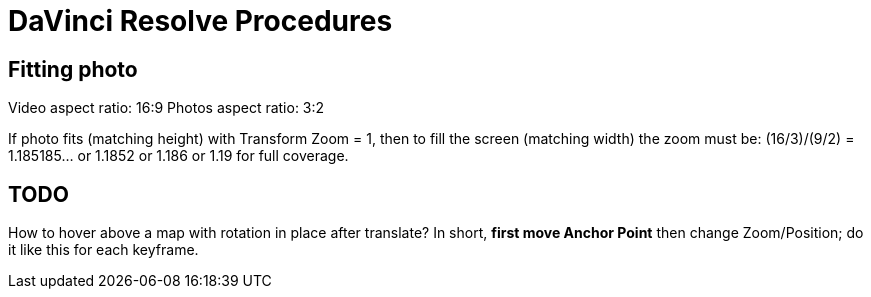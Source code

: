 :imagesdir: ../images/

= DaVinci Resolve Procedures

== Fitting photo

Video aspect ratio: 16:9
Photos aspect ratio: 3:2

If photo fits (matching height) with Transform Zoom = 1, then to fill the screen (matching width) the zoom must be:
(16/3)/(9/2) = 1.185185... or 1.1852 or 1.186 or 1.19 for full coverage.

== TODO

How to hover above a map with rotation in place after translate?
In short, *first move Anchor Point* then change Zoom/Position; do it like this for each keyframe.
